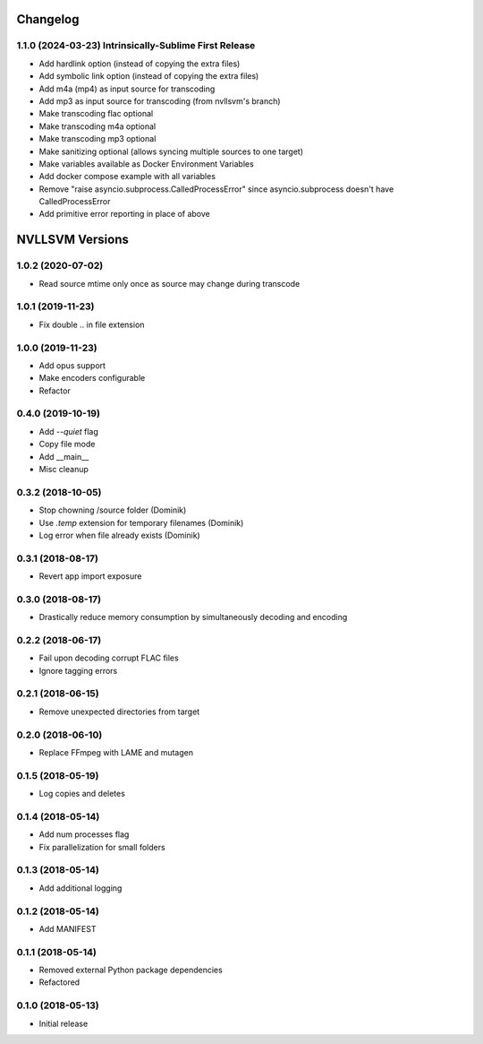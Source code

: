 Changelog
=========

1.1.0 (2024-03-23)  Intrinsically-Sublime First Release
------------------
* Add hardlink option (instead of copying the extra files)
* Add symbolic link option (instead of copying the extra files)
* Add m4a (mp4) as input source for transcoding
* Add mp3 as input source for transcoding (from nvllsvm's branch)
* Make transcoding flac optional
* Make transcoding m4a optional
* Make transcoding mp3 optional
* Make sanitizing optional (allows syncing multiple sources to one target)
* Make variables available as Docker Environment Variables
* Add docker compose example with all variables
* Remove "raise asyncio.subprocess.CalledProcessError" since asyncio.subprocess doesn't have CalledProcessError
* Add primitive error reporting in place of above

NVLLSVM Versions
================

1.0.2 (2020-07-02)
------------------
* Read source mtime only once as source may change during transcode

1.0.1 (2019-11-23)
------------------
* Fix double .. in file extension

1.0.0 (2019-11-23)
------------------
* Add opus support
* Make encoders configurable
* Refactor

0.4.0 (2019-10-19)
------------------
* Add `--quiet` flag
* Copy file mode
* Add __main__
* Misc cleanup

0.3.2 (2018-10-05)
------------------
* Stop chowning /source folder (Dominik)
* Use `.temp` extension for temporary filenames (Dominik)
* Log error when file already exists (Dominik)

0.3.1 (2018-08-17)
------------------
* Revert app import exposure

0.3.0 (2018-08-17)
------------------
* Drastically reduce memory consumption by simultaneously decoding and encoding

0.2.2 (2018-06-17)
------------------
* Fail upon decoding corrupt FLAC files
* Ignore tagging errors

0.2.1 (2018-06-15)
------------------
* Remove unexpected directories from target

0.2.0 (2018-06-10)
------------------
* Replace FFmpeg with LAME and mutagen

0.1.5 (2018-05-19)
------------------
* Log copies and deletes

0.1.4 (2018-05-14)
------------------
* Add num processes flag
* Fix parallelization for small folders

0.1.3 (2018-05-14)
------------------
* Add additional logging

0.1.2 (2018-05-14)
------------------
* Add MANIFEST

0.1.1 (2018-05-14)
------------------
* Removed external Python package dependencies
* Refactored

0.1.0 (2018-05-13)
------------------
* Initial release
